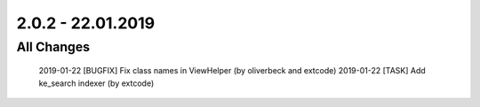 .. ==================================================
.. FOR YOUR INFORMATION
.. --------------------------------------------------
.. -*- coding: utf-8 -*- with BOM.

2.0.2 - 22.01.2019
==================

All Changes
-----------

    2019-01-22 [BUGFIX] Fix class names in ViewHelper (by oliverbeck and extcode)
    2019-01-22 [TASK] Add ke_search indexer (by extcode)
